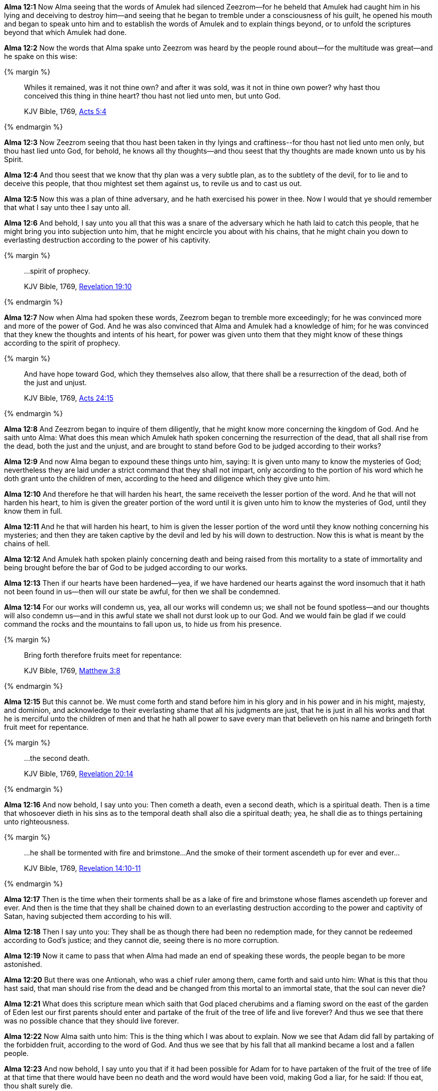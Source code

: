 *Alma 12:1* Now Alma seeing that the words of Amulek had silenced Zeezrom--for he beheld that Amulek had caught him in his lying and deceiving to destroy him--and seeing that he began to tremble under a consciousness of his guilt, he opened his mouth and began to speak unto him and to establish the words of Amulek and to explain things beyond, or to unfold the scriptures beyond that which Amulek had done.

*Alma 12:2* Now the words that Alma spake unto Zeezrom was heard by the people round about--for the multitude was great--and he spake on this wise:

{% margin %}
____

Whiles it remained, was it not thine own? and after it was sold, was it not in thine own power? why hast thou conceived this thing in thine heart? thou hast not lied unto men, but unto God.

[small]#KJV Bible, 1769, http://www.kingjamesbibleonline.org/Acts-Chapter-5/[Acts 5:4]#

____
{% endmargin %}

*Alma 12:3* Now Zeezrom seeing that thou hast been taken in thy lyings and craftiness--[highlight-orange]#for thou hast not lied unto men only, but thou hast lied unto God, for behold, he knows all thy thoughts--and thou seest that thy thoughts are made known unto us by his Spirit.#

*Alma 12:4* And thou seest that we know that thy plan was a very subtle plan, as to the subtlety of the devil, for to lie and to deceive this people, that thou mightest set them against us, to revile us and to cast us out.

*Alma 12:5* Now this was a plan of thine adversary, and he hath exercised his power in thee. Now I would that ye should remember that what I say unto thee I say unto all.

*Alma 12:6* And behold, I say unto you all that this was a snare of the adversary which he hath laid to catch this people, that he might bring you into subjection unto him, that he might encircle you about with his chains, that he might chain you down to everlasting destruction according to the power of his captivity.

{% margin %}
____

...spirit of prophecy.

[small]#KJV Bible, 1769, http://www.kingjamesbibleonline.org/Revelation-Chapter-19/[Revelation 19:10]#
____
{% endmargin %}

*Alma 12:7* Now when Alma had spoken these words, Zeezrom began to tremble more exceedingly; for he was convinced more and more of the power of God. And he was also convinced that Alma and Amulek had a knowledge of him; for he was convinced that they knew the thoughts and intents of his heart, for power was given unto them that they might know of these things according to the [highlight-orange]#spirit of prophecy.#

{% margin %}
____

And have hope toward God, which they themselves also allow, [highlight]#that there shall be a resurrection of the dead, both of the just and unjust.#

[small]#KJV Bible, 1769, http://www.kingjamesbibleonline.org/Acts-Chapter-24/[Acts 24:15]#
____
{% endmargin %}

*Alma 12:8* And Zeezrom began to inquire of them diligently, that he might know more concerning the kingdom of God. And he saith unto Alma: What does this mean which Amulek hath spoken concerning the [highlight-orange]#resurrection of the dead, that all shall rise from the dead, both the just and the unjust,# and are brought to stand before God to be judged according to their works?

*Alma 12:9* And now Alma began to expound these things unto him, saying: It is given unto many to know the mysteries of God; nevertheless they are laid under a strict command that they shall not impart, only according to the portion of his word which he doth grant unto the children of men, according to the heed and diligence which they give unto him.

*Alma 12:10* And therefore he that will harden his heart, the same receiveth the lesser portion of the word. And he that will not harden his heart, to him is given the greater portion of the word until it is given unto him to know the mysteries of God, until they know them in full.

*Alma 12:11* And he that will harden his heart, to him is given the lesser portion of the word until they know nothing concerning his mysteries; and then they are taken captive by the devil and led by his will down to destruction. Now this is what is meant by the chains of hell.

*Alma 12:12* And Amulek hath spoken plainly concerning death and being raised from this mortality to a state of immortality and being brought before the bar of God to be judged according to our works.

*Alma 12:13* Then if our hearts have been hardened--yea, if we have hardened our hearts against the word insomuch that it hath not been found in us--then will our state be awful, for then we shall be condemned.

*Alma 12:14* For our works will condemn us, yea, all our works will condemn us; we shall not be found spotless--and our thoughts will also condemn us--and in this awful state we shall not durst look up to our God. And we would fain be glad if we could command the rocks and the mountains to fall upon us, to hide us from his presence.


{% margin %}
____

Bring forth therefore fruits meet for repentance:

[small]#KJV Bible, 1769, http://www.kingjamesbibleonline.org/Matthew-Chapter-3/[Matthew 3:8]#

____
{% endmargin %}

*Alma 12:15* But this cannot be. We must come forth and stand before him in his glory and in his power and in his might, majesty, and dominion, and acknowledge to their everlasting shame that all his judgments are just, that he is just in all his works and that he is merciful unto the children of men and that he hath all power to save every man that believeth on his name and bringeth forth fruit meet for repentance.

{% margin %}
____

...the second death.

[small]#KJV Bible, 1769, http://www.kingjamesbibleonline.org/Revelation-Chapter-20/[Revelation 20:14]#
____
{% endmargin %}

*Alma 12:16* And now behold, I say unto you: Then cometh a death, even [hihglight-orange]#a second death#, which is a spiritual death. Then is a time that whosoever dieth in his sins as to the temporal death shall also die a spiritual death; yea, he shall die as to things pertaining unto righteousness.

{% margin %}
____

...he shall be tormented with fire and brimstone...And the smoke of their torment ascendeth up for ever and ever...

[small]#KJV Bible, 1769, http://www.kingjamesbibleonline.org/Revelation-Chapter-14/[Revelation 14:10-11]#
____
{% endmargin %}

*Alma 12:17* Then is the time when [highlight-orange]#their torments shall be as a lake of fire and brimstone whose flames ascendeth up forever and ever.# And then is the time that they shall be chained down to an everlasting destruction according to the power and captivity of Satan, having subjected them according to his will.

*Alma 12:18* Then I say unto you: They shall be as though there had been no redemption made, for they cannot be redeemed according to God's justice; and they cannot die, seeing there is no more corruption.

*Alma 12:19* Now it came to pass that when Alma had made an end of speaking these words, the people began to be more astonished.

*Alma 12:20* But there was one Antionah, who was a chief ruler among them, came forth and said unto him: What is this that thou hast said, that man should rise from the dead and be changed from this mortal to an immortal state, that the soul can never die?

*Alma 12:21* What does this scripture mean which saith that God placed cherubims and a flaming sword on the east of the garden of Eden lest our first parents should enter and partake of the fruit of the tree of life and live forever? And thus we see that there was no possible chance that they should live forever.

*Alma 12:22* Now Alma saith unto him: This is the thing which I was about to explain. Now we see that Adam did fall by partaking of the forbidden fruit, according to the word of God. And thus we see that by his fall that all mankind became a lost and a fallen people.

*Alma 12:23* And now behold, I say unto you that if it had been possible for Adam for to have partaken of the fruit of the tree of life at that time that there would have been no death and the word would have been void, making God a liar, for he said: If thou eat, thou shalt surely die.

*Alma 12:24* And we see that death comes upon mankind, yea, the death which has been spoken of by Amulek, which is the temporal death. Nevertheless there was a space granted unto man in which he might repent. Therefore this life became a probationary state, a time to prepare to meet God, a time to prepare for that endless state which has been spoken of by us, which is after the resurrection of the dead.

*Alma 12:25* Now if it had not been for the plan of redemption which was laid from the foundation of the world, there could have been no resurrection of the dead. But there was a plan of redemption laid which shall bring to pass the resurrection of the dead, of which has been spoken.

*Alma 12:26* And now behold, if it were possible that our first parents could have went forth and partaken of the tree of life, they would have been forever miserable, having no preparatory state. And thus the plan of redemption would have been frustrated, and the word of God would have been void, taking none effect.

{% margin %}
____

...it is appointed unto men once to die, but after this the judgment:

[small]#KJV Bible, 1769, http://www.kingjamesbibleonline.org/Hebrews-Chapter-9/[Hebrews 9:27]#
____
{% endmargin %}

*Alma 12:27* But behold, it was not so, but [highlight-orange]#it was appointed unto man that they must die. And after death they must come to judgment#, even that same judgment of which we have spoken, which is the end.

*Alma 12:28* And after God had appointed that these things should come unto man, behold, then he saw that it was expedient that man should know concerning the things whereof he had appointed unto them.

*Alma 12:29* Therefore he sent angels to converse with them, which caused men to behold of his glory.

*Alma 12:30* And they began from that time forth to call on his name; therefore God conversed with men and made known unto them the plan of redemption which had been prepared from the foundation of the world. And this he made known unto them according to their faith and repentance and their holy works.

*Alma 12:31* Wherefore he gave commandments unto men, they having first transgressed the first commandments as to things which were temporal and becoming as Gods, knowing good from evil, placing themselves in a state to act, or being placed in a state to act according to their wills and pleasures, whether to do evil or to do good.

*Alma 12:32* Therefore God gave unto them commandments after having made known unto them the plan of redemption, that they should not do evil, the penalty thereof being a second death, which was an everlasting death as to things pertaining unto righteousness; for on such the plan of redemption could have no power, for the works of justice could not be destroyed, according to the supreme goodness of God.

{% margin %}
____
For, in the mean time, Hardy had sent a messenger to the inhabitants, saying, If ye will not prove wicked, and will refrain from sending your evil torpedoes amongst our vessels, then will we spare your town.

The Late War, 1816, https://wordtreefoundation.github.io/thelatewar/#rare-phrases[43:11-12]
____
{% endmargin %}

*Alma 12:33* But God did call on men in the name of his Son, this being the plan of redemption which was laid, [highlight]#saying: If ye will repent and harden not your hearts, then will I have mercy upon you# through mine Only Begotten Son.

*Alma 12:34* Therefore whosoever repenteth and hardeneth not his heart, he shall have claim on mercy through mine Only Begotten Son unto a remission of their sins; and these shall enter into my rest.

{% margin %}
____

So I sware in my wrath, They shall not enter into my rest.

[small]#KJV Bible, 1769, http://www.kingjamesbibleonline.org/Hebrews-Chapter-3/[Hebrews 3:11]#
____
{% endmargin %}

*Alma 12:35* And whosoever will harden his heart and will do iniquity, behold, [highlight-orange]#I swear in my wrath that they shall not enter into my rest.#

*Alma 12:36* And now my brethren, behold, I say unto you that if ye will harden your hearts, ye shall not enter into the rest of the Lord. Therefore your iniquity provoketh him that he sendeth down his wrath upon you as in the first provocation--yea, according to his word in the last provocation as well as in the first--to the everlasting destruction of your souls, therefore according to his word unto the last death as well as the first.

*Alma 12:37* And now my brethren, seeing we know these things and they are true, let us repent and harden not our hearts, that we provoke not the Lord our God to pull down his wrath upon us in these his second commandments which he hath given unto us; but let us enter into the rest of God, which is prepared according to his word.

